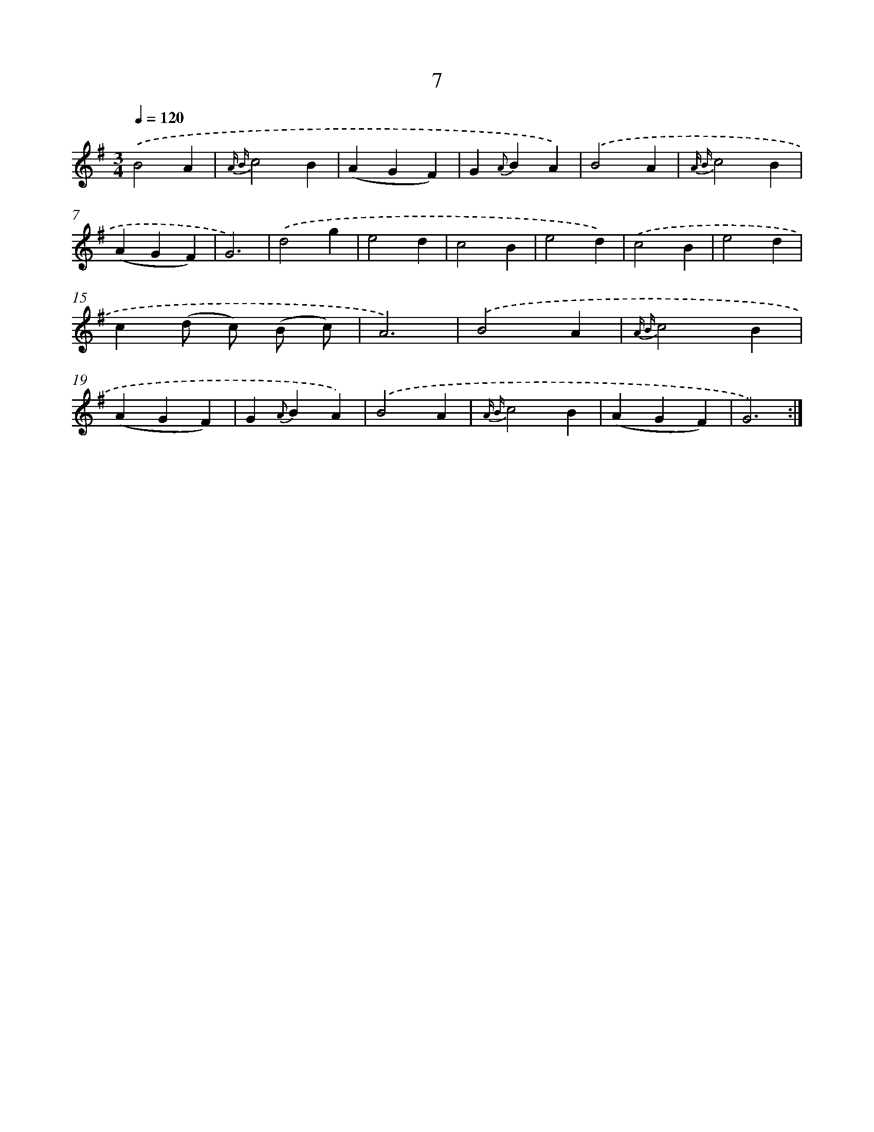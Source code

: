 X: 17944
T: 7
%%abc-version 2.0
%%abcx-abcm2ps-target-version 5.9.1 (29 Sep 2008)
%%abc-creator hum2abc beta
%%abcx-conversion-date 2018/11/01 14:38:18
%%humdrum-veritas 1836381843
%%humdrum-veritas-data 2027559624
%%continueall 1
%%barnumbers 0
L: 1/4
M: 3/4
Q: 1/4=120
K: G clef=treble
.('B2A |
{A B}c2B |
(AGF) |
G{A}BA) |
.('B2A |
{A B}c2B |
(AGF) |
G3) |
.('d2g |
e2d |
c2B |
e2d) |
.('c2B |
e2d |
c(d/ c/) (B/ c/) |
A3) |
.('B2A |
{A B}c2B |
(AGF) |
G{A}BA) |
.('B2A |
{A B}c2B |
(AGF) |
G3) :|]

